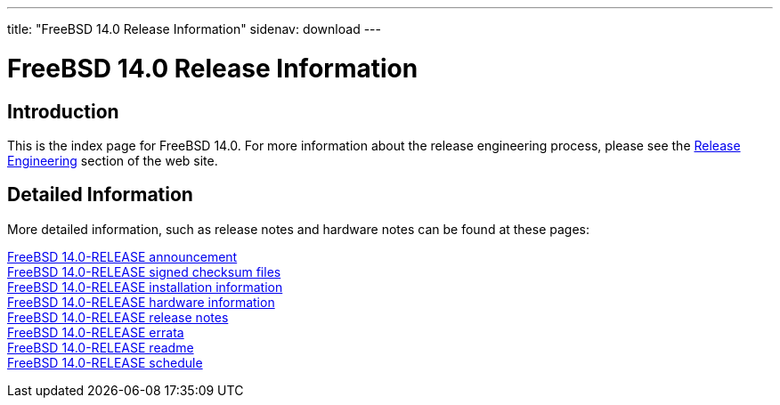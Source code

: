 ---
title: "FreeBSD 14.0 Release Information"
sidenav: download
---

:localRel: 14.0
:localBranchStable: stable/14
:localBranchReleng: releng/14.0

= FreeBSD {localRel} Release Information

== Introduction

This is the index page for FreeBSD {localRel}.
For more information about the release engineering process, please see the link:../../releng/[Release Engineering] section of the web site.

== Detailed Information

More detailed information, such as release notes and hardware notes can be found at these pages:

link:announce/[FreeBSD {localRel}-RELEASE announcement] +
link:signatures/[FreeBSD {localRel}-RELEASE signed checksum files] +
link:installation/[FreeBSD {localRel}-RELEASE installation information] +
link:hardware/[FreeBSD {localRel}-RELEASE hardware information] +
link:relnotes/[FreeBSD {localRel}-RELEASE release notes] +
link:errata/[FreeBSD {localRel}-RELEASE errata] +
link:readme/[FreeBSD {localRel}-RELEASE readme] +
link:schedule/[FreeBSD {localRel}-RELEASE schedule]
